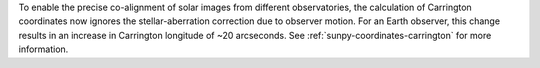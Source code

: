 To enable the precise co-alignment of solar images from different observatories, the calculation of Carrington coordinates now ignores the stellar-aberration correction due to observer motion.
For an Earth observer, this change results in an increase in Carrington longitude of ~20 arcseconds.
See :ref:`sunpy-coordinates-carrington` for more information.
